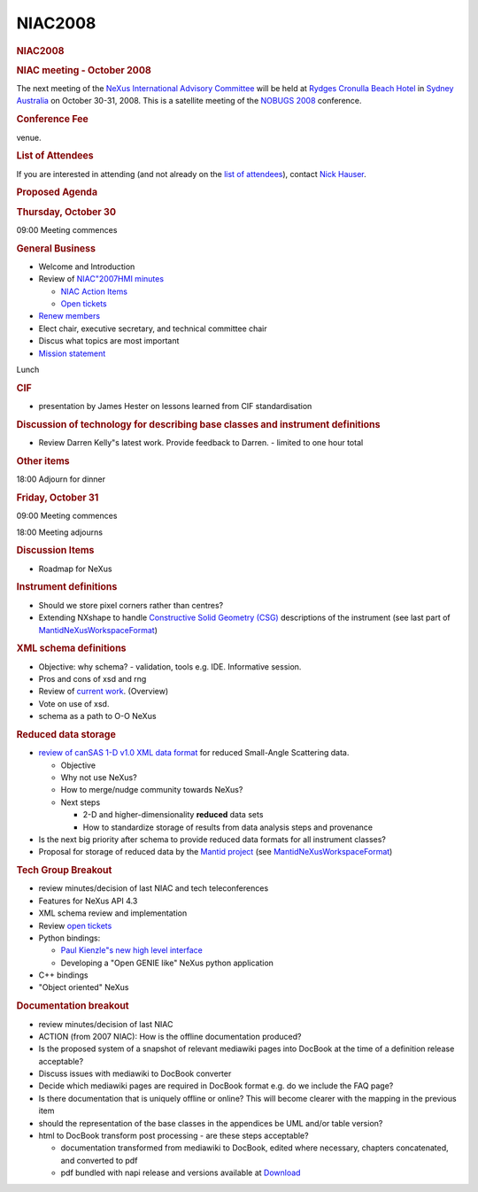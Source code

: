 =================
NIAC2008
=================

.. container:: content

   .. container:: page

      .. rubric:: NIAC2008
         :name: NIAC2008_niac2008
         :class: page-title

      .. rubric:: NIAC meeting - October 2008
         :name: NIAC2008_niac-meeting---october-2008

      The next meeting of the `NeXus International Advisory
      Committee <NIAC.html>`__ will be held at `Rydges Cronulla Beach
      Hotel <http://www.rydges.com/hotel/0/RNCRON/Rydges-Cronulla-Sydney.htm>`__
      in `Sydney Australia <http://www.sydneyaustralia.com/en/>`__ on
      October 30-31, 2008. This is a satellite meeting of the `NOBUGS
      2008 <http://www.nbi.ansto.gov.au/cgi-bin/nobugs2008/overview.ws3>`__
      conference.

      .. rubric:: Conference Fee
         :name: NIAC2008_conference-fee

      venue.

      .. rubric:: List of Attendees
         :name: NIAC2008_list-of-attendees

      If you are interested in attending (and not already on the `list
      of attendees <NIAC2008_attendees.html>`__), contact `Nick
      Hauser <User%3ANick_Hauser.html>`__.

      .. rubric:: Proposed Agenda
         :name: NIAC2008_proposed-agenda

      .. rubric:: Thursday, October 30
         :name: NIAC2008_thursday-october-30

      09:00 Meeting commences

      .. rubric:: General Business
         :name: general-business

      -  Welcome and Introduction
      -  Review of `NIAC"2007HMI minutes <NIAC2007_Minutes.html>`__

         -  `NIAC Action Items <NIACActionItems.html>`__
         -  `Open
            tickets <http://trac.nexusformat.org/definitions/report/3>`__

      -  `Renew members <Membership_Dates.html>`__
      -  Elect chair, executive secretary, and technical committee chair
      -  Discus what topics are most important
      -  `Mission statement <Mission.html>`__

      Lunch

      .. rubric:: CIF
         :name: cif

      -  presentation by James Hester on lessons learned from CIF
         standardisation

      .. rubric:: Discussion of technology for describing base classes
         and instrument definitions
         :name: discussion-of-technology-for-describing-base-classes-and-instrument-definitions

      -  Review Darren Kelly"s latest work. Provide feedback to Darren.
         - limited to one hour total

      .. rubric:: Other items
         :name: NIAC2008_other-items

      18:00 Adjourn for dinner

      .. rubric:: Friday, October 31
         :name: NIAC2008_friday-october-31

      09:00 Meeting commences

      18:00 Meeting adjourns

      .. rubric:: Discussion Items
         :name: discussion-items

      -  Roadmap for NeXus

      .. rubric:: Instrument definitions
         :name: instrument-definitions

      -  Should we store pixel corners rather than centres?
      -  Extending NXshape to handle `Constructive Solid Geometry
         (CSG) <http://en.wikipedia.org/wiki/Constructive_solid_geometry>`__
         descriptions of the instrument (see last part of
         `MantidNeXusWorkspaceFormat <../pdfs/MantidNexusWorkspaceFormat.pdf>`__)

      .. rubric:: XML schema definitions
         :name: xml-schema-definitions

      -  Objective: why schema? - validation, tools e.g. IDE.
         Informative session.
      -  Pros and cons of xsd and rng
      -  Review of `current work <Schema.html>`__. (Overview)
      -  Vote on use of xsd.
      -  schema as a path to O-O NeXus

      .. rubric:: Reduced data storage
         :name: reduced-data-storage

      -  `review of canSAS 1-D v1.0 XML data
         format <http://www.smallangles.net/wgwiki/index.php/cansas1d_documentation>`__
         for reduced Small-Angle Scattering data.

         -  Objective
         -  Why not use NeXus?
         -  How to merge/nudge community towards NeXus?
         -  Next steps

            -  2-D and higher-dimensionality **reduced** data sets
            -  How to standardize storage of results from data analysis
               steps and provenance

      -  Is the next big priority after schema to provide reduced data
         formats for all instrument classes?
      -  Proposal for storage of reduced data by the `Mantid
         project <http://www.mantidproject.org/>`__ (see
         `MantidNeXusWorkspaceFormat <../pdfs/MantidNexusWorkspaceFormat.pdf>`__)

      .. rubric:: Tech Group Breakout
         :name: tech-group-breakout

      -  review minutes/decision of last NIAC and tech teleconferences
      -  Features for NeXus API 4.3
      -  XML schema review and implementation
      -  Review `open
         tickets <http://trac.nexusformat.org/code/report/3>`__
      -  Python bindings:

         -  `Paul Kienzle"s new high level
            interface <http://lists.nexusformat.org/pipermail/nexus-developers/2008/000791.html>`__
         -  Developing a "Open GENIE like" NeXus python application

      -  C++ bindings
      -  "Object oriented" NeXus

      .. rubric:: Documentation breakout
         :name: documentation-breakout

      -  review minutes/decision of last NIAC
      -  ACTION (from 2007 NIAC): How is the offline documentation
         produced?
      -  Is the proposed system of a snapshot of relevant mediawiki
         pages into DocBook at the time of a definition release
         acceptable?
      -  Discuss issues with mediawiki to DocBook converter
      -  Decide which mediawiki pages are required in DocBook format
         e.g. do we include the FAQ page?
      -  Is there documentation that is uniquely offline or online? This
         will become clearer with the mapping in the previous item
      -  should the representation of the base classes in the appendices
         be UML and/or table version?
      -  html to DocBook transform post processing - are these steps
         acceptable?

         -  documentation transformed from mediawiki to DocBook, edited
            where necessary, chapters concatenated, and converted to pdf
         -  pdf bundled with napi release and versions available at
            `Download <../content/Download.html>`__
